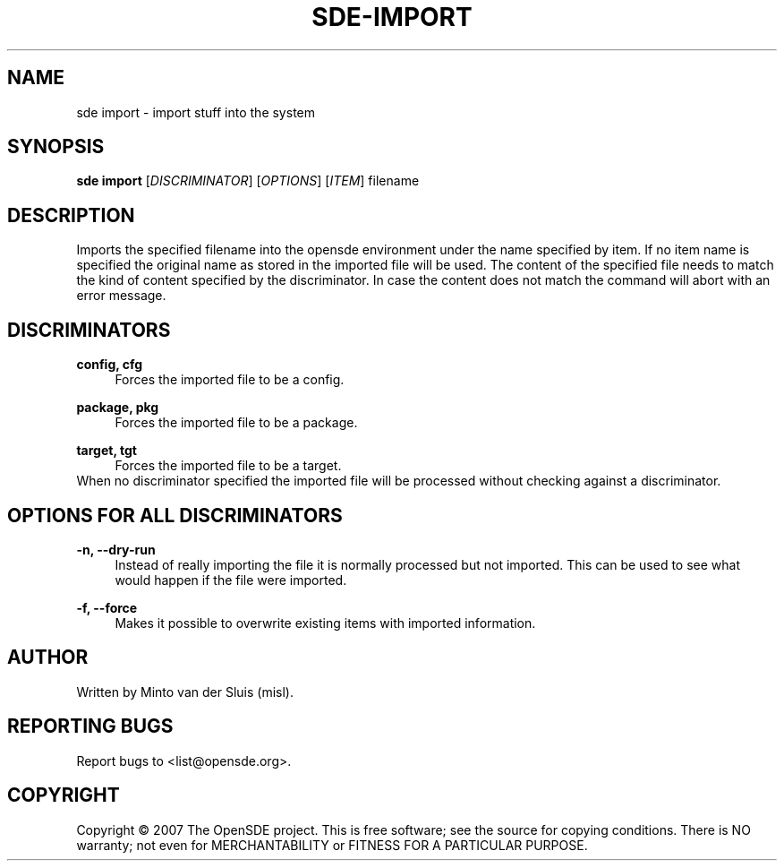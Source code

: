 .\"     Title: sde-import
.\"    Author: 
.\" Generator: DocBook XSL Stylesheets v1.72.0 <http://docbook.sf.net/>
.\"      Date: 11/26/2007
.\"    Manual: 
.\"    Source: 
.\"
.TH "SDE\-IMPORT" "1" "11/26/2007" "" ""
.\" disable hyphenation
.nh
.\" disable justification (adjust text to left margin only)
.ad l
.SH "NAME"
sde import \- import stuff into the system
.SH "SYNOPSIS"
\fBsde import\fR [\fIDISCRIMINATOR\fR] [\fIOPTIONS\fR] [\fIITEM\fR] filename
.sp
.SH "DESCRIPTION"
Imports the specified filename into the opensde environment under the name specified by item. If no item name is specified the original name as stored in the imported file will be used. The content of the specified file needs to match the kind of content specified by the discriminator. In case the content does not match the command will abort with an error message.
.sp
.SH "DISCRIMINATORS"
.PP
\fBconfig, cfg\fR
.RS 4
Forces the imported file to be a config.
.RE
.PP
\fBpackage, pkg\fR
.RS 4
Forces the imported file to be a package.
.RE
.PP
\fBtarget, tgt\fR
.RS 4
Forces the imported file to be a target.
.RE
When no discriminator specified the imported file will be processed without checking against a discriminator.
.sp
.SH "OPTIONS FOR ALL DISCRIMINATORS"
.PP
\fB\-n, \-\-dry\-run\fR
.RS 4
Instead of really importing the file it is normally processed but not imported. This can be used to see what would happen if the file were imported.
.RE
.PP
\fB\-f, \-\-force\fR
.RS 4
Makes it possible to overwrite existing items with imported information.
.RE
.SH "AUTHOR"
Written by Minto van der Sluis (misl).
.sp
.SH "REPORTING BUGS"
Report bugs to <list@opensde.org>.
.sp
.SH "COPYRIGHT"
Copyright \(co 2007 The OpenSDE project. This is free software; see the source for copying conditions. There is NO warranty; not even for MERCHANTABILITY or FITNESS FOR A PARTICULAR PURPOSE.
.sp
